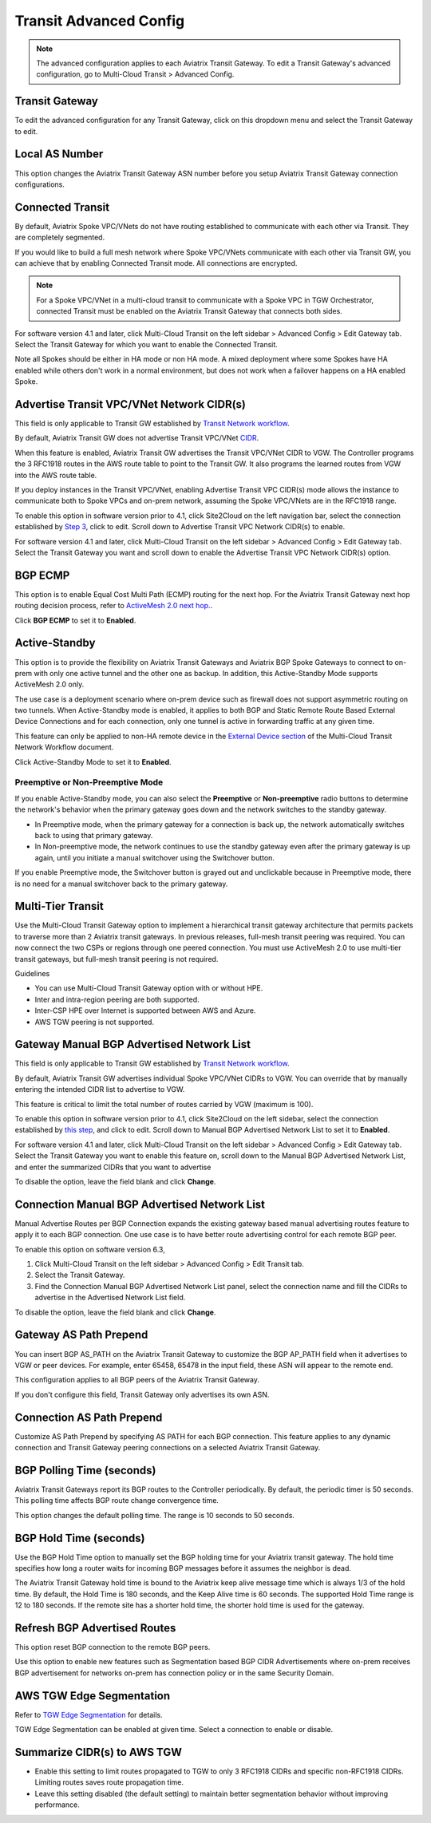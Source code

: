 .. meta::
  :description: Multi-Cloud Transit Network Advanced
  :keywords: Transit VPC, Transit hub, AWS Global Transit Network, Encrypted Peering, Transitive Peering, AWS VPC Peering, VPN


================================================================
Transit Advanced Config
================================================================

.. Note::

 The advanced configuration applies to each Aviatrix Transit Gateway. To edit a Transit Gateway's advanced configuration, go to Multi-Cloud Transit > Advanced Config. 

Transit Gateway
---------------------------------------

To edit the advanced configuration for any Transit Gateway, click on this dropdown menu and select the Transit Gateway to edit.

Local AS Number
------------------------

This option changes the Aviatrix Transit Gateway ASN number before you setup Aviatrix Transit Gateway connection configurations. 

Connected Transit
------------------------

By default, Aviatrix Spoke VPC/VNets do not have routing established to communicate 
with each other via Transit. They are completely segmented.

If you would like to build a full mesh network where Spoke VPC/VNets communicate with each other via Transit GW, you can achieve that by enabling Connected Transit mode. All connections are encrypted. 

.. Note::

  For a Spoke VPC/VNet in a multi-cloud transit to communicate with a Spoke VPC in TGW Orchestrator, connected Transit must be enabled on the Aviatrix Transit Gateway that connects both sides.

For software version 4.1 and later, click Multi-Cloud Transit on the left sidebar > Advanced Config > Edit Gateway tab. Select the Transit Gateway for which you want to enable the Connected Transit.

Note all Spokes should be either in HA mode or non HA mode. A mixed deployment where some Spokes have 
HA enabled while others don't work in a normal environment, but does not work
when a failover happens on a HA enabled Spoke. 

Advertise Transit VPC/VNet Network CIDR(s)
------------------------------------------------

This field is only applicable to Transit GW established by `Transit Network workflow <https://docs.aviatrix.com/HowTos/transitvpc_workflow.html>`_.

By default, Aviatrix Transit GW does not advertise Transit VPC/VNet `CIDR <https://www.aviatrix.com/learning/glossary/cidr.php>`_.

When this feature is enabled, Aviatrix Transit GW advertises the Transit VPC/VNet CIDR to VGW. The Controller programs the 3 RFC1918 routes in the AWS route table to point to the Transit GW. It also programs the learned routes from VGW into the AWS route table. 

If you deploy instances in the Transit VPC/VNet, enabling Advertise Transit VPC CIDR(s) mode allows the instance to communicate both to Spoke VPCs and on-prem network, assuming the Spoke VPC/VNets are in the RFC1918 range. 

To enable this option in software version prior to 4.1, click Site2Cloud on the left navigation bar, select the connection established by `Step 3 <https://docs.aviatrix.com/HowTos/transitvpc_workflow.html#connect-the-transit-gw-to-aws-vgw>`_, click to edit.
Scroll down to Advertise Transit VPC Network CIDR(s) to enable.

For software version 4.1 and later, click Multi-Cloud Transit on the left sidebar > Advanced Config > Edit Gateway tab. Select the Transit Gateway you want and scroll down to enable the Advertise Transit VPC Network CIDR(s) option. 

BGP ECMP
----------------

This option is to enable Equal Cost Multi Path (ECMP) routing for the next hop. For the Aviatrix Transit Gateway next hop routing decision
process, refer to `ActiveMesh 2.0 next hop. <https://docs.aviatrix.com/HowTos/activemesh_faq.html#what-is-activemesh-2-0>`_.

Click **BGP ECMP** to set it to **Enabled**. 

Active-Standby
-------------------

This option is to provide the flexibility on Aviatrix Transit Gateways and Aviatrix BGP Spoke Gateways to connect to on-prem with only one active tunnel and the other one as backup. In addition, this Active-Standby Mode supports ActiveMesh 2.0 only.

The use case is a deployment scenario where on-prem device such as firewall does not support asymmetric routing on two tunnels. When Active-Standby mode is enabled, it applies to both BGP and Static Remote Route Based External Device Connections and for each connection, only one tunnel is active in forwarding traffic at any given time. 

This feature can only be applied to non-HA remote device in the `External Device section <https://docs.aviatrix.com/HowTos/transitvpc_workflow.html#external-device>`_ of the Multi-Cloud Transit Network Workflow document.

Click Active-Standby Mode to set it to **Enabled**. 

Preemptive or Non-Preemptive Mode
^^^^^^^^^^^^^^^^^^^^^^^^^^^^^^^^

If you enable Active-Standby mode, you can also select the **Preemptive** or **Non-preemptive** radio buttons to determine the network's behavior when the primary gateway goes down and the network switches to the standby gateway.

* In Preemptive mode, when the primary gateway for a connection is back up, the network automatically switches back to using that primary gateway.
* In Non-preemptive mode, the network continues to use the standby gateway even after the primary gateway is up again, until you initiate a manual switchover using the Switchover button.

.. Note::

If you enable Preemptive mode, the Switchover button is grayed out and unclickable because in Preemptive mode, there is no need for a manual switchover back to the primary gateway.

Multi-Tier Transit
-----------------------
Use the Multi-Cloud Transit Gateway option to implement a hierarchical transit gateway architecture that permits packets to traverse more than 2 Aviatrix transit gateways. In previous releases, full-mesh transit peering was required. You can now connect the two CSPs or regions through one peered connection. You must use ActiveMesh 2.0 to use multi-tier transit gateways, but full-mesh transit peering is not required.

Guidelines

* You can use Multi-Cloud Transit Gateway option with or without HPE.
* Inter and intra-region peering are both supported.
* Inter-CSP HPE over Internet is supported between AWS and Azure.
* AWS TGW peering is not supported.

Gateway Manual BGP Advertised Network List
---------------------------------------------------------

This field is only applicable to Transit GW established by `Transit Network workflow <https://docs.aviatrix.com/HowTos/transitvpc_workflow.html>`_.

By default, Aviatrix Transit GW advertises individual Spoke VPC/VNet CIDRs to VGW. You can 
override that by manually entering the intended CIDR list to advertise to VGW. 

This feature is critical to limit the total number of routes carried by VGW (maximum is 100). 

To enable this option in software version prior to 4.1, click Site2Cloud on the left sidebar, select the connection established by `this step <https://docs.aviatrix.com/HowTos/transitvpc_workflow.html#aws-vgw-vpn-gateway>`_, and click to edit.
Scroll down to Manual BGP Advertised Network List to set it to **Enabled**.

For software version 4.1 and later, click Multi-Cloud Transit on the left sidebar > Advanced Config > Edit Gateway tab. Select the Transit Gateway you want to enable this feature on, scroll down to the Manual BGP Advertised Network List, and enter the summarized CIDRs that you want to advertise

To disable the option, leave the field blank and click **Change**.

Connection Manual BGP Advertised Network List
-------------------------------------------------------------

Manual Advertise Routes per BGP Connection expands the existing gateway based manual advertising routes feature to apply it to each BGP connection. One use case is to have better route advertising control for each remote BGP peer.

To enable this option on software version 6.3, 

#. Click Multi-Cloud Transit on the left sidebar > Advanced Config > Edit Transit tab.
#. Select the Transit Gateway.
#. Find the Connection Manual BGP Advertised Network List panel, select the connection name and fill the CIDRs to advertise in the Advertised Network List field.

To disable the option, leave the field blank and click **Change**.

Gateway AS Path Prepend
-------------------------------------------

You can insert BGP AS_PATH on the Aviatrix Transit Gateway to customize the BGP AP_PATH field when it advertises to VGW or peer devices. For example, 
enter 65458, 65478 in the input field, these ASN will appear to the remote end. 

This configuration applies to all BGP peers of the Aviatrix Transit Gateway. 

If you don't configure this field, Transit Gateway only advertises its own ASN.

Connection AS Path Prepend
-------------------------------------

Customize AS Path Prepend by specifying AS PATH for each BGP connection. 
This feature applies to any dynamic connection and Transit Gateway peering connections on a selected Aviatrix Transit Gateway. 

BGP Polling Time (seconds)
------------------------------------

Aviatrix Transit Gateways report its BGP routes to the Controller periodically. By default, the periodic timer is 50 seconds. 
This polling time affects BGP route change convergence time. 

This option changes the default polling time. The range is 10 seconds to 50 seconds.

BGP Hold Time (seconds)
----------------------------------
Use the BGP Hold Time option to manually set the BGP holding time for your Aviatrix transit gateway. The hold time specifies how long a router waits for incoming BGP messages before it assumes the neighbor is dead. 

The Aviatrix Transit Gateway hold time is bound to the Aviatrix keep alive message time which is always 1/3 of the hold time. By default, the Hold Time is 180 seconds, and the Keep Alive time is 60 seconds. The supported Hold Time range is 12 to 180 seconds. If the remote site has a shorter hold time, the shorter hold time is used for the gateway.

Refresh BGP Advertised Routes
---------------------------------------

This option reset BGP connection to the remote BGP peers. 

Use this option to enable new features such as Segmentation based BGP CIDR Advertisements where on-prem receives BGP advertisement
for networks on-prem has connection policy or in the same Security Domain. 

AWS TGW Edge Segmentation
---------------------------------------

Refer to `TGW Edge Segmentation <https://docs.aviatrix.com/HowTos/tgw_faq.html#what-is-edge-segmentation>`_ for details. 

TGW Edge Segmentation can be enabled at given time. Select a connection to enable or disable. 

Summarize CIDR(s) to AWS TGW
------------------------------------------

* Enable this setting to limit routes propagated to TGW to only 3 RFC1918 CIDRs and specific non-RFC1918 CIDRs. Limiting routes saves route propagation time.
* Leave this setting disabled (the default setting) to maintain better segmentation behavior without improving performance.

.. |Test| image:: transitvpc_workflow_media/SRMC.png
   :width: 5.55625in
   :height: 3.26548in

.. |TVPC2| image:: transitvpc_workflow_media/TVPC2.png
   :scale: 60%

.. |HAVPC| image:: transitvpc_workflow_media/HAVPC.png
   :scale: 60%

.. |VGW| image:: transitvpc_workflow_media/connectVGW.png
   :scale: 50%

.. |launchSpokeGW| image:: transitvpc_workflow_media/launchSpokeGW.png
   :scale: 50%

.. |AttachSpokeGW| image:: transitvpc_workflow_media/AttachSpokeGW.png
   :scale: 50%

.. |SpokeVPC| image:: transitvpc_workflow_media/SpokeVPC.png
   :scale: 50%

.. |transit_to_onprem| image:: transitvpc_workflow_media/transit_to_onprem.png
   :scale: 40%

.. |azure_native_transit2| image:: transitvpc_workflow_media/azure_native_transit2.png
   :scale: 30%

.. |transit_approval| image:: transitvpc_workflow_media/transit_approval.png
   :scale: 30%

.. disqus::
